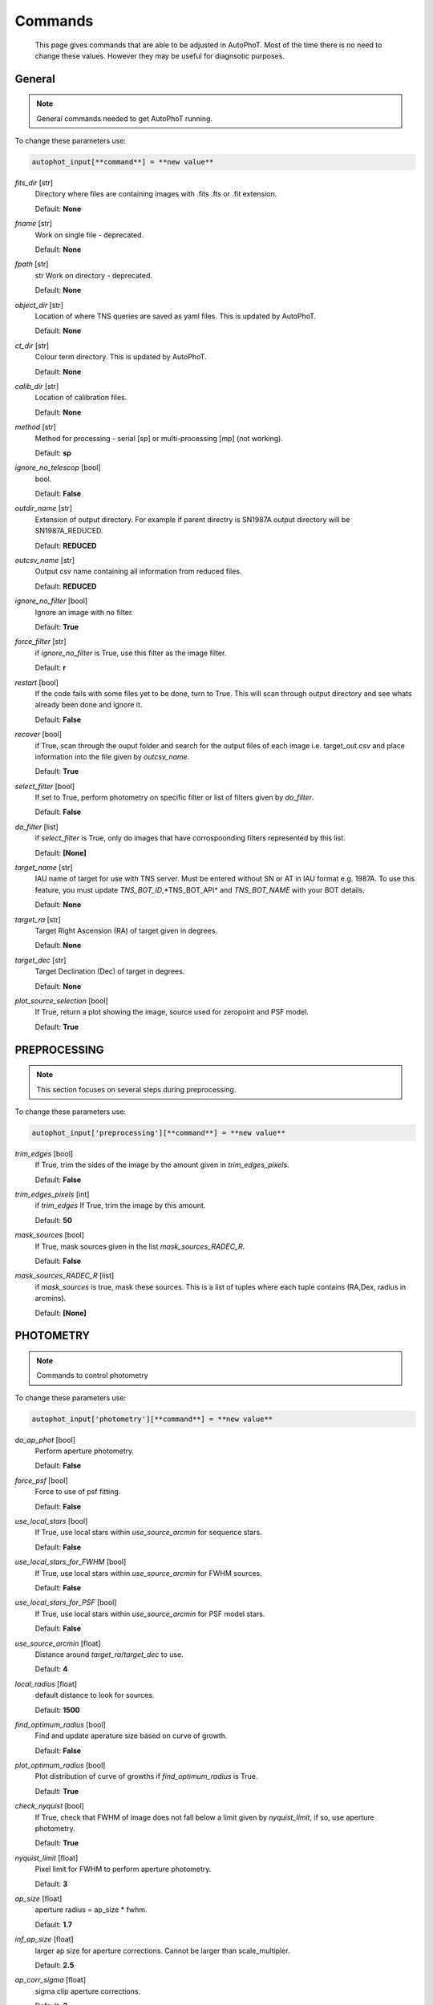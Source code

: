 
Commands
========

	This page gives commands that are able to be adjusted in AutoPhoT. Most of the time there is no need to change these values. However they may be useful for diagnsotic purposes.

General
-------

.. note::
   General commands needed to get AutoPhoT running.


To change these parameters use:

.. code-block::  python

   autophot_input[**command**] = **new value**

*fits_dir* [str] 
	Directory where files are containing images with .fits .fts or .fit extension. 

	Default: **None**

*fname* [str] 
	Work on single file - deprecated. 

	Default: **None**

*fpath* [str] 
	str Work on directory - deprecated. 

	Default: **None**

*object_dir* [str] 
	Location of where TNS queries are saved as yaml files. This is updated by AutoPhoT. 

	Default: **None**

*ct_dir* [str] 
	Colour term directory. This is updated by AutoPhoT. 

	Default: **None**

*calib_dir* [str] 
	Location of calibration files. 

	Default: **None**

*method* [str] 
	Method for processing - serial [sp] or multi-processing [mp] (not working). 

	Default: **sp**

*ignore_no_telescop* [bool] 
	bool. 

	Default: **False**

*outdir_name* [str] 
	Extension of output directory. For example if parent directry is SN1987A output directory will be SN1987A_REDUCED. 

	Default: **REDUCED**

*outcsv_name* [str] 
	Output csv name containing all information from reduced files. 

	Default: **REDUCED**

*ignore_no_filter* [bool] 
	Ignore an image with no filter. 

	Default: **True**

*force_filter* [str] 
	if *ignore_no_filter* is True, use this filter as the image filter. 

	Default: **r**

*restart* [bool] 
	If the code fails with some files yet to be done, turn to True. This will scan through output directory and see whats already been done and ignore it. 

	Default: **False**

*recover* [bool] 
	if True, scan through the ouput folder and search for the output files of each image i.e. target_out.csv and place information into the file given by *outcsv_name*. 

	Default: **True**

*select_filter* [bool] 
	If set to True, perform photometry on specific filter or list of filters given by *do_filter*. 

	Default: **False**

*do_filter* [list] 
	if *select_filter* is True, only do images that have corrospoonding filters represented by this list. 

	Default: **[None]**

*target_name* [str] 
	IAU name of target for use with TNS server. Must be entered without SN or AT in IAU format e.g. 1987A. To use this feature, you must update *TNS_BOT_ID*,*TNS_BOT_API* and *TNS_BOT_NAME* with your BOT details. 

	Default: **None**

*target_ra* [str] 
	Target Right Ascension (RA) of target given in degrees. 

	Default: **None**

*target_dec* [str] 
	Target Declination (Dec) of target in degrees. 

	Default: **None**

*plot_source_selection* [bool] 
	If True, return a plot showing the image, source used for zeropoint and PSF model. 

	Default: **True**


PREPROCESSING
-------------

.. note::
   This section focuses on several steps during preprocessing.

To change these parameters use:

.. code-block::  python

   autophot_input['preprocessing'][**command**] = **new value**

*trim_edges* [bool] 
	If True, trim the sides of the image by the amount given in *trim_edges_pixels*. 

	Default: **False**

*trim_edges_pixels* [int] 
	if *trim_edges* If True, trim the image by this amount. 

	Default: **50**

*mask_sources* [bool] 
	If True, mask sources given in the list *mask_sources_RADEC_R*. 

	Default: **False**

*mask_sources_RADEC_R* [list] 
	if *mask_sources* is true, mask these sources. This is a list of tuples where each tuple contains (RA,Dex, radius in arcmins). 

	Default: **[None]**


PHOTOMETRY
----------

.. note::
   Commands to control photometry

To change these parameters use:

.. code-block::  python

   autophot_input['photometry'][**command**] = **new value**

*do_ap_phot* [bool] 
	Perform aperture photometry. 

	Default: **False**

*force_psf* [bool] 
	Force to use of psf fitting. 

	Default: **False**

*use_local_stars* [bool] 
	If True, use local stars within *use_source_arcmin* for sequence stars. 

	Default: **False**

*use_local_stars_for_FWHM* [bool] 
	If True, use local stars within *use_source_arcmin* for FWHM sources. 

	Default: **False**

*use_local_stars_for_PSF* [bool] 
	If True, use local stars within *use_source_arcmin* for PSF model stars. 

	Default: **False**

*use_source_arcmin* [float] 
	Distance around *target_ra*/*target_dec* to use. 

	Default: **4**

*local_radius* [float] 
	default distance to look for sources. 

	Default: **1500**

*find_optimum_radius* [bool] 
	Find and update aperature size based on curve of growth. 

	Default: **False**

*plot_optimum_radius* [bool] 
	Plot distribution of curve of growths if *find_optimum_radius* is True. 

	Default: **True**

*check_nyquist* [bool] 
	If True, check that FWHM of image does not fall below a limit given by *nyquist_limit*, if so, use aperture photometry. 

	Default: **True**

*nyquist_limit* [float] 
	Pixel limit for FWHM to perform aperture photometry. 

	Default: **3**

*ap_size* [float] 
	aperture radius = ap_size * fwhm. 

	Default: **1.7**

*inf_ap_size* [float] 
	larger ap size for aperture corrections. Cannot be larger than scale_multipler. 

	Default: **2.5**

*ap_corr_sigma* [float] 
	sigma clip aperture corrections. 

	Default: **3**

*ap_corr_plot* [bool] 
	Plot of aperature corretcions. 

	Default: **False**

*r_in_size* [float] 
	inner annulus for background estimate. 

	Default: **2.5**

*r_out_size* [float] 
	outer annulus for background estimate. 

	Default: **3.5**


TEMPLATES
---------

.. note::
   Commands to control templates

To change these parameters use:

.. code-block::  python

   autophot_input['templates'][**command**] = **new value**

*use_user_template* [bool] 
	Use template given by user. 

	Default: **True**


WCS
---

.. note::
   Comands when finding WCS values

To change these parameters use:

.. code-block::  python

   autophot_input['wcs'][**command**] = **new value**

*ignore_no_wcs* [bool] 
	Ignore files that don't have wcs. 

	Default: **False**

*allow_wcs_recheck* [bool] 
	if source catalog fails, rerun astrometry - very buggy. 

	Default: **False**

*remove_wcs* [bool] 
	Remove wcs and use local astrometry.net. 

	Default: **True**

*force_wcs_redo* [bool] 
	Force images to have their WCS redone, if an image cannot be solved, skip. 

	Default: **False**

*solve_field_exe_loc* [str] 
	location of solve-field from astromety.net. This is required to solve for WCS. 

	Default: **None**

*offset_param* [float] 
	mean pixel distance criteria between trusting original WCS and looking it up. 

	Default: **5.0**

*search_radius* [float] 
	distance around source to search for in Astrometry.net. 

	Default: **0.25**

*downsample* [int] 
	Downsample value to pass to astrometry. 

	Default: **2**

*solve_field_timeout* [float] 
	seconds - check is this needed. 

	Default: **60**

*cpulimit* [float] 
	timeout duration for solve-field. 

	Default: **60**

*update_wcs_scale* [bool] 
	update telescope.yml pixel scale for a instrument from output of astrometry.net. 

	Default: **False**

*allow_recheck* [bool] 
	allow recheck of wcs if pixel offset from sources is too great. 

	Default: **False**

*ignore_pointing* [bool] 
	When solving plate - ignore pointing coordinates. 

	Default: **False**

*use_xylist* [bool] 
	use coordinate list from source detection in astrometry.net. 

	Default: **False**

*TNS_BOT_ID* [str] 
	. 

	Default: **None**

*TNS_BOT_NAME* [str] 
	. 

	Default: **None**

*TNS_BOT_API* [str] 
	. 

	Default: **numm**


CATALOG
-------

.. note::
   Commands to use with when working with catalog

To change these parameters use:

.. code-block::  python

   autophot_input['catalog'][**command**] = **new value**

*use_catalog* [str] 
	choose catalog to use - options: [pan_starrs,2mass,apass,skymapper,gaia]. 

	Default: **None**

*catalog_custom_fpath* [str] 
	If using a custom catalog look in this fpath. 

	Default: **None**

*catalog_radius* [float] 
	Radius [degs] around target for catalog source detection. 

	Default: **0.25**

*dist_lim* [float] 
	Ignore source/catalog matching if source location and catalog location are greater than dist_lim. 

	Default: **10**

*match_dist* [float] 
	if source/catalog locations greater than this value get rid of it. 

	Default: **25**

*plot_catalog_nondetections* [bool] 
	plot image of non show_non_detections. 

	Default: **False**

*include_IR_sequence_data* [bool] 
	Look for IR data alongside Optical Sequence data. 

	Default: **True**

*show_non_detections* [bool] 
	show a plot of sources not detected. 

	Default: **False**

*matching_source_FWHM* [bool] 
	If True, matchicatalog sources that are within the image FWHM by *matching_source_FWHM_limt*. 

	Default: **False**

*matching_source_FWHM_limt* [flaot] 
	if *matching_source_FWHM* is True exlclud sources that differ by the image FWHM by this amount. 

	Default: **2**

*remove_catalog_poorfits* [bool] 
	Remove sources that are not fitted well. 

	Default: **False**

*catalog_matching_limit* [float] 
	Remove sources fainter than this limit. 

	Default: **20**

*max_catalog_sources* [float] 
	Max amount of catalog sources to use. 

	Default: **1000**

*search_radius* [float] 
	radius in degrees for catalog. 

	Default: **0.25**


COSMIC_RAYS
-----------

.. note::
   Commands for cosmic ray cleaning:

To change these parameters use:

.. code-block::  python

   autophot_input['cosmic_rays'][**command**] = **new value**

*remove_cmrays* [bool] 
	If True, remove cosmic rays using astroscrappy. 

	Default: **True**

*use_astroscrappy* [bool] 
	use Astroscrappy to remove comic rays. 

	Default: **True**

*use_lacosmic* [bool] 
	use LaCosmic from CCDPROC to remove comic rays. 

	Default: **False**


FITTING
-------

.. note::
   Commands describing how to perform fitting

To change these parameters use:

.. code-block::  python

   autophot_input['fitting'][**command**] = **new value**

*fitting_method* [str] 
	fitting methods for analytical function fitting and PSF fitting. 

	Default: **least_square**

*use_moffat* [bool] 
	Use moffat function. 

	Default: **False**

*default_moff_beta* [float] 
	if *use_moffat* is True, set the beta term. 

	Default: **4.765**

*vary_moff_beta* [bool] 
	if *use_moffat* is True, allow the beta term to be fitted. 

	Default: **False**

*bkg_level* [float] 
	Set the background level in sigma_bkg. 

	Default: **3**

*remove_bkg_surface* [bool] 
	If True, remove a background using a fitted surface. 

	Default: **True**

*remove_bkg_local* [bool] 
	If True, remove the surface equal to a flat surface at the local background median value. 

	Default: **False**

*remove_bkg_poly* [bool] 
	If True, remove a polynomail surface with degree set by *remove_bkg_poly_degree*. 

	Default: **False**

*remove_bkg_poly_degree* [int] 
	if *remove_bkg_poly* is True, remove a polynomail surface with this degree. 

	Default: **1**

*fitting_radius* [float] 
	Focus on small region where SNR is highest with a radius equal to this value times the FWHM. 

	Default: **1.5**


EXTINCTION
----------

.. note::
   no comment

To change these parameters use:

.. code-block::  python

   autophot_input['extinction'][**command**] = **new value**

*apply_airmass_extinction* [bool] 
	If True, retrun airmass correction. 

	Default: **False**


SOURCE_DETECTION
----------------

.. note::
   Coammnds to control source detection algorithim

To change these parameters use:

.. code-block::  python

   autophot_input['source_detection'][**command**] = **new value**

*threshold_value* [float] 
	threshold value for source detection. 

	Default: **25**

*fwhm_guess* [float] 
	inital guess for the FWHM. 

	Default: **7**

*fudge_factor* [float] 
	large step for source dection. 

	Default: **5**

*fine_fudge_factor* [float] 
	small step for source dection if required. 

	Default: **0.2**

*isolate_sources* [bool] 
	If True, isolate sources for FWHM determination by the amount given by *isolate_sources_fwhm_sep* times the FWHM. 

	Default: **True**

*isolate_sources_fwhm_sep* [float] 
	if *isolate_sources* is True, seperate sources by this amount times the FWHM. 

	Default: **5**

*init_iso_scale* [float] 
	For inital guess, seperate sources by this amount times the FWHM. 

	Default: **25**

*sigmaclip_FWHM* [bool] 
	If True, sigma clip the FWHM values by the sigma given by *sigmaclip_FWHM_sigma*. 

	Default: **True**

*sigmaclip_FWHM_sigma* [float] 
	if *sigmaclip_FWHM* is True, sigma clip the values for the FWHM by this amount. 

	Default: **3**

*sigmaclip_median* [bool] 
	If True, sigma clip the median background values by the sigma given by *sigmaclip_median_sigma*. 

	Default: **True**

*sigmaclip_median_sigma* [float] 
	if *sigmaclip_median* is True, sigma clip the values for the median by this amount. 

	Default: **3**

*save_image_analysis* [bool] 
	If True, save table of FWHM values for an image. 

	Default: **False**

*plot_image_analysis* [bool] 
	If True, plot image displaying FWHM acorss the image. 

	Default: **False**

*remove_sat* [bool] 
	Remove saturated sources. 

	Default: **True**

*remove_boundary_sources* [bool] 
	If True, ignore any sources within pix_bound from edge. 

	Default: **True**

*pix_bound* [float] 
	if *remove_boundary_sources* is True, ignore sources within this amount from the image boundary. 

	Default: **25**

*save_FWHM_plot* [bool] 
	If True save plot of FWHM distribution. 

	Default: **False**

*min_source_lim* [float] 
	minimum allowed sources when doing source detection to find fwhm. 

	Default: **1**

*max_source_lim* [float] 
	maximum allowed sources when doing source detection to find fwhm. 

	Default: **300**

*source_max_iter* [float] 
	maximum amount of iterations to perform source detection algorithim, if iters exceeded this value and error is raised. 

	Default: **30**

*int_scale* [float] 
	Initial image size in pixels to take cutout. 

	Default: **25**

*scale_multipler* [float] 
	Multiplier to set close up cutout size based on image scaling. 

	Default: **4**

*max_fit_fwhm* [float] 
	maximum value to fit. 

	Default: **30**


LIMITING_MAGNITUDE
------------------

.. note::
   no comment

To change these parameters use:

.. code-block::  python

   autophot_input['limiting_magnitude'][**command**] = **new value**

*force_lmag* [bool] 
	Force limiting magnitude test at transient location. This may given incorrect values for bright sources. 

	Default: **False**

*beta_limit* [float] 
	Beta probability value. Should not be set below 0.5. 

	Default: **0.75**

*inject_lamg_use_ap_phot* [float] 
	Perform the fake source recovery using aperture photometry. 

	Default: **True**

*injected_sources_additional_sources* [bool] 
	If True, inject additional sources radially around the existing positions. 

	Default: **True**

*injected_sources_additional_sources_position* [float] 
	Where to inject artifical sources with the original position in the center. This value is in units of FWHM. Set to -1 to move around the pixel only. 

	Default: **1**

*injected_sources_additional_sources_number* [float] 
	how many additional sources to inject. 

	Default: **3**

*injected_sources_save_output* [bool] 
	If True, save the output of the limiting magnitude test as a csv file. 

	Default: **False**

*injected_sources_use_beta* [bool] 
	If True, use the Beta detection criteria rather than a SNR test. 

	Default: **True**

*plot_injected_sources_randomly* [bool] 
	If True include sources randomly at the limiting magnitude in the output image. 

	Default: **True**

*inject_lmag_use_ap_phot* [bool] 
	If True, use aperture photometry for magnitude recovery when determining the limiting magnitude. Set to False to use the PSF package (iv available). 

	Default: **True**

*check_catalog_nondetections* [bool] 
	If True, performing a limiting magnitue test on catalog sources. This was used to produce Fig. XYZ in the AutoPhoT Paper. 

	Default: **False**

*include_catalog_nondetections* [bool] 
	If True,. 

	Default: **False**

*lmag_check_SNR* [float] 
	if this target SNR falls below this value, perform a limiting magnitude check. 

	Default: **5**

*lim_SNR* [float] 
	Set the detection criterai for source detection as this value. If the SNR of a target is below this value, it is said to be non-detected. 

	Default: **3**

*inject_sources* [bool] 
	If True, perform the limiting magnitude check using artifical source injection. 

	Default: **True**

*probable_limit* [bool] 
	If True, perform the limiting magnitude check using background probablity diagnostic. 

	Default: **True**

*inject_source_mag* [float] 
	if not guess if given, begin the artifial source injection at this apparent magnitude. 

	Default: **19**

*inject_source_add_noise* [bool] 
	If True, when injecting the artifical source, include random possion noise. 

	Default: **False**

*inject_source_recover_dmag_redo* [int] 
	if *inject_source_add_noise* is True, how maybe times is the artifial source injected at a position with it's accompaning possion noise. 

	Default: **3**

*inject_source_cutoff_sources* [int] 
	How many artifial sources to inject radially around the target location. 

	Default: **8**

*inject_source_cutoff_limit* [float] 
	That fraction of sources should be lost to consider the injected magnitude to be at the magnitude limit. Should be less than 1. 

	Default: **0.8**

*inject_source_recover_nsteps* [int] 
	Number of iterations to allow the injected magnitude to run for. 

	Default: **50**

*inject_source_recover_dmag* [float] 
	large step size for magnitude change when adjusting injected star magnitude. 

	Default: **0.5**

*inject_source_recover_fine_dmag* [float] 
	fine step size for magnitude change when adjusting injected star magnitude. This is used once an approximate limiting magnitude is found. 

	Default: **0.05**

*inject_source_location* [float] 
	Radially location to inject the artifical sources. This is in units of FWHM. 

	Default: **3**

*inject_source_random* [bool] 
	If True, when plotting the limiting magnitude on the cutout image, inject sources randomly across the cutout images. This is useful to get an idea of how the limiting magnitude looks around the transient location while ignoring any possible contamination from the transient. 

	Default: **True**

*inject_source_on_target* [bool] 
	If True, when plotting the limiting magnitude on the cutout image, inserted an artifical source on the transient position. 

	Default: **False**


TARGET_PHOTOMETRY
-----------------

.. note::
   These commands focus on settings when dealing with the photometry at the target position.

To change these parameters use:

.. code-block::  python

   autophot_input['target_photometry'][**command**] = **new value**

*adjust_SN_loc* [bool] 
	if False, Photometry is performed at transient position i.e. forced photometry. 

	Default: **True**

*save_target_plot* [bool] 
	Save a plot of the region around the target location as well as the fitting. 

	Default: **True**


PSF
---

.. note::
   These commands focus on settings when dealing with the Point spread fitting photometry package.

To change these parameters use:

.. code-block::  python

   autophot_input['psf'][**command**] = **new value**

*psf_source_no* [int] 
	Number of sources used in the image to build the PSF model. 

	Default: **10**

*min_psf_source_no* [int] 
	Minimum allowed number of sources to used for PSF model. If less than this amount of sources is used, aperture photometry is used. 

	Default: **3**

*plot_PSF_residuals* [bool] 
	If True, plot the residual from the PSF fitting. 

	Default: **False**

*plot_PSF_model_residuals* [bool] 
	If True, plot the residual from the PSF fitting when the model is being created. 

	Default: **False**

*construction_SNR* [int] 
	When build the PSF, only use sources if their SNR is greater than this values. 

	Default: **25**

*regriding_size* [int] 
	When builidng the PSF, regird the reisdual image but this amount to allow to higher pseduo resolution. 

	Default: **10**

*save_PSF_models_fits* [bool] 
	If True, save the PSF model as a fits file. This is neede if template subtraction is performed with ZOGY. 

	Default: **True**

*save_PSF_stars* [bool] 
	If True, save a CSV file with information on the stars used for the PSF model. 

	Default: **False**

*use_PSF_starlist* [bool] 
	If True, Use the models given by the user in the file given by the *PSF_starlist* filepath. 

	Default: **False**

*PSF_starlist* [str] 
	if *use_PSF_starlist* is True, use stars gien by this file. 

	Default: **None**

*fit_PSF_FWHM* [bool] 
	If True, allow the FWHM to be freely fit when building the PSF model - depracted. 

	Default: **False**

*return_subtraction_image* [bool] 
	depracted. 

	Default: **False**


TEMPLATE_SUBTRACTION
--------------------

.. note::
   no comment

To change these parameters use:

.. code-block::  python

   autophot_input['template_subtraction'][**command**] = **new value**

*do_ap_on_sub* [bool] 
	If True, Perfrom aperature photometry on subtrated image rather than PSF (if available/selected). 

	Default: **False**

*do_subtraction* [bool] 
	If True, Perform template save_subtraction_quicklook. 

	Default: **False**

*use_astroalign* [bool] 
	If True, use astroalign to align image and template images. 

	Default: **True**

*use_reproject_interp* [bool] 
	If True, use reproject_interp form astropy using their respective WCS information. 

	Default: **True**

*get_template* [bool] 
	If True, Try to download template from the PS1 server. 

	Default: **False**

*use_user_template* [bool] 
	If True, use user provided templates - depracted. 

	Default: **True**

*save_subtraction_quicklook* [bool] 
	If True, save a pdf image of subtracted image with a closeup of the target location. 

	Default: **True**

*prepare_templates* [bool] 
	Set to True, search for the appropiate template file and perform preprocessing steps including FWHM, cosmic rays remove and WCS corrections. 

	Default: **False**

*hotpants_exe_loc* [str] 
	Filepath location for HOTPANTS executable. 

	Default: **None**

*hotpants_timeout* [float] 
	Timeout for template subtraction in seconds. 

	Default: **300**

*use_hotpants* [bool] 
	If True, use hotpants. 

	Default: **True**

*use_zogy* [bool] 
	Try to use Zogy rather than HOTPANTS. If zogy failed, it will revert to HOTPANTS. 

	Default: **False**

*zogy_use_pixel* [bool] 
	If True, use pixels for gain matching, rather than performing source detection. 

	Default: **True**


ERROR
-----

.. note::
   Commands for controlling error calculations

To change these parameters use:

.. code-block::  python

   autophot_input['error'][**command**] = **new value**

*target_error_compute_multilocation* [bool] 
	Do Snoopy-style error. 

	Default: **False**

*target_error_compute_multilocation_position* [float] 
	Distant from location of best fit to inject transient for recovery. Units of FWHM. Set to -1 to adjust around pixel of best fit. 

	Default: **0.5**

*target_error_compute_multilocation_number* [int] 
	Number of times to inject and recoved an artifical source with an initial magnitude eqaul to the measured target magnitude. 

	Default: **10**


ZEROPOINT
---------

.. note::
   no comment

To change these parameters use:

.. code-block::  python

   autophot_input['zeropoint'][**command**] = **new value**

*zp_sigma* [float] 
	Sigma clip values when cleaning up the zeropoint measurements. 

	Default: **3**

*zp_plot* [bool] 
	If True, return a plot of the zeropoint distribution. 

	Default: **False**

*save_zp_plot* [bool] 
	If True, return a plot of the zeropoint distribution. 

	Default: **True**

*plot_ZP_vs_SNR* [bool] 
	If True, return a plot of the zeropoint distribution across the image. 

	Default: **False**

*zp_use_mean* [bool] 
	When determined the zeropoint, use the mean and standard deviation. 

	Default: **False**

*zp_use_fitted* [bool] 
	When determined the zeropoint, Fit a vertical line to the zeropoint distribution. 

	Default: **True**

*zp_use_median* [bool] 
	When determined the zeropoint, use the median and median standard deviation. 

	Default: **False**

*zp_use_WA* [bool] 
	When determined the zeropoint, use the weighted average. 

	Default: **False**

*zp_use_max_bin* [bool] 
	When determined the zeropoint, use the magnitude given by the max bin i.e the mode. 

	Default: **False**

*matching_source_SNR* [bool] 
	If True, exclude sources with a SNR lower than *matching_source_SNR_limit*. 

	Default: **True**

*matching_source_SNR_limit* [float] 
	if *matching_source_SNR* is True, exclude values with a SNR lower than this value. 

	Default: **10**

